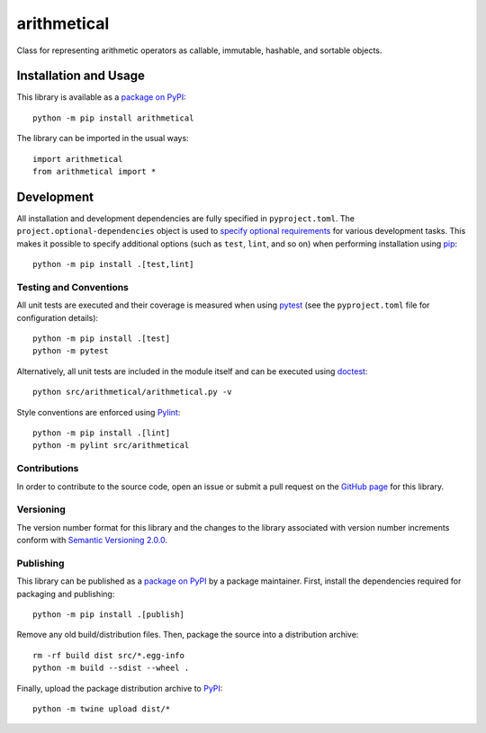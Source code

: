 ============
arithmetical
============

Class for representing arithmetic operators as callable, immutable, hashable, and sortable objects.

|pypi|

.. |pypi| image:: https://badge.fury.io/py/arithmetical.svg
   :target: https://badge.fury.io/py/arithmetical
   :alt: PyPI version and link.

Installation and Usage
----------------------
This library is available as a `package on PyPI <https://pypi.org/project/arithmetical>`__::

    python -m pip install arithmetical

The library can be imported in the usual ways::

    import arithmetical
    from arithmetical import *

Development
-----------
All installation and development dependencies are fully specified in ``pyproject.toml``. The ``project.optional-dependencies`` object is used to `specify optional requirements <https://peps.python.org/pep-0621>`__ for various development tasks. This makes it possible to specify additional options (such as ``test``, ``lint``, and so on) when performing installation using `pip <https://pypi.org/project/pip>`__::

    python -m pip install .[test,lint]

Testing and Conventions
^^^^^^^^^^^^^^^^^^^^^^^
All unit tests are executed and their coverage is measured when using `pytest <https://docs.pytest.org>`__ (see the ``pyproject.toml`` file for configuration details)::

    python -m pip install .[test]
    python -m pytest

Alternatively, all unit tests are included in the module itself and can be executed using `doctest <https://docs.python.org/3/library/doctest.html>`__::

    python src/arithmetical/arithmetical.py -v

Style conventions are enforced using `Pylint <https://pylint.pycqa.org>`__::

    python -m pip install .[lint]
    python -m pylint src/arithmetical

Contributions
^^^^^^^^^^^^^
In order to contribute to the source code, open an issue or submit a pull request on the `GitHub page <https://github.com/reity/arithmetical>`__ for this library.

Versioning
^^^^^^^^^^
The version number format for this library and the changes to the library associated with version number increments conform with `Semantic Versioning 2.0.0 <https://semver.org/#semantic-versioning-200>`__.

Publishing
^^^^^^^^^^
This library can be published as a `package on PyPI <https://pypi.org/project/arithmetical>`__ by a package maintainer. First, install the dependencies required for packaging and publishing::

    python -m pip install .[publish]

Remove any old build/distribution files. Then, package the source into a distribution archive::

    rm -rf build dist src/*.egg-info
    python -m build --sdist --wheel .

Finally, upload the package distribution archive to `PyPI <https://pypi.org>`__::

    python -m twine upload dist/*
